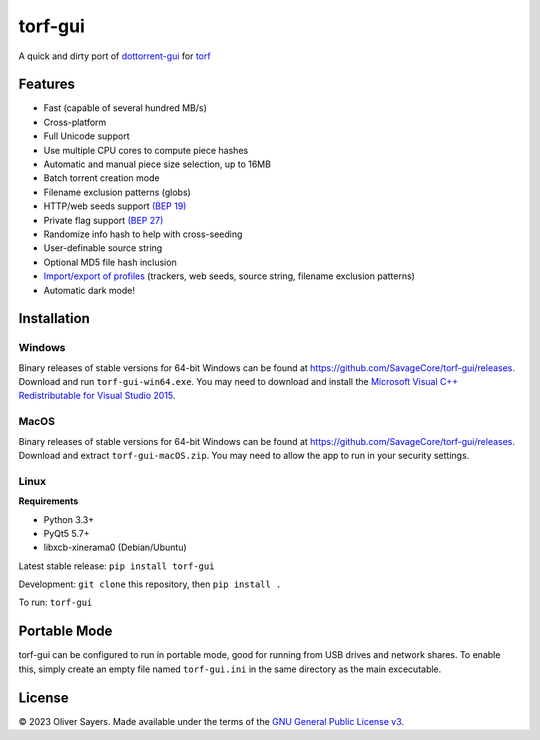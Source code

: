 ==============
torf-gui
==============

.. figure::
   https://img.shields.io/github/actions/workflow/status/SavageCore/torf-gui/build.yml
   :alt: GitHub Workflow Status (with event)

A quick and dirty port of `dottorrent-gui <https://github.com/kz26/dottorrent-gui>`_ for
`torf <https://github.com/rndusr/torf>`_

.. image:: img/screenshot_light.png
.. image:: img/screenshot_dark.png

--------
Features
--------

* Fast (capable of several hundred MB/s)
* Cross-platform
* Full Unicode support
* Use multiple CPU cores to compute piece hashes
* Automatic and manual piece size selection, up to 16MB
* Batch torrent creation mode
* Filename exclusion patterns (globs)
* HTTP/web seeds support `(BEP 19) <http://www.bittorrent.org/beps/bep_0019.html>`_
* Private flag support `(BEP 27) <http://www.bittorrent.org/beps/bep_0027.html>`_
* Randomize info hash to help with cross-seeding
* User-definable source string
* Optional MD5 file hash inclusion
* `Import/export of profiles <https://github.com/SavageCore/torf-gui/wiki/Profiles>`_ (trackers, web seeds, source string, filename exclusion patterns)
* Automatic dark mode!

------------
Installation
------------

Windows
-------

Binary releases of stable versions for 64-bit Windows can be found at
`https://github.com/SavageCore/torf-gui/releases <https://github.com/SavageCore/torf-gui/releases>`_.
Download and run ``torf-gui-win64.exe``. You may need to download and install the `Microsoft Visual C++ Redistributable for Visual Studio 2015 <https://www.microsoft.com/en-us/download/details.aspx?id=48145>`_.

MacOS
-------
Binary releases of stable versions for 64-bit Windows can be found at
`https://github.com/SavageCore/torf-gui/releases <https://github.com/SavageCore/torf-gui/releases>`_.
Download and extract ``torf-gui-macOS.zip``. You may need to allow the app to run in your security settings.

Linux
------------------

**Requirements**

* Python 3.3+
* PyQt5 5.7+
* libxcb-xinerama0 (Debian/Ubuntu)

Latest stable release: ``pip install torf-gui``

Development: ``git clone`` this repository, then ``pip install .``

To run: ``torf-gui``

-------------
Portable Mode
-------------

torf-gui can be configured to run in portable mode, good for running from USB drives and network shares.
To enable this, simply create an empty file named ``torf-gui.ini`` in the same directory as the
main excecutable.

-------
License
-------

© 2023 Oliver Sayers. Made available under the terms of the
`GNU General Public License v3 <http://choosealicense.com/licenses/gpl-3.0/>`_.
